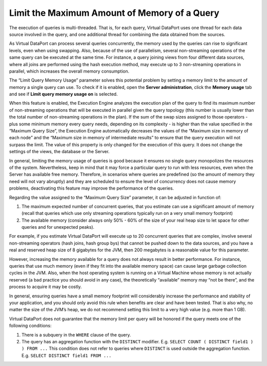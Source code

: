 =============================================
Limit the Maximum Amount of Memory of a Query
=============================================

The execution of queries is multi-threaded. That is, for each query,
Virtual DataPort uses one thread for each data source involved in the
query, and one additional thread for combining the data obtained from
the sources.

As Virtual DataPort can process several queries concurrently, the memory
used by the queries can rise to significant levels, even when using
swapping. Also, because of the use of parallelism, several non-streaming
operations of the same query can be executed at the same time. For
instance, a query joining views from four different data sources, where
all joins are performed using the hash execution method, may execute up
to 3 non-streaming operations in parallel, which increases the
overall memory consumption.

The “Limit Query Memory Usage” parameter solves this potential problem
by setting a memory limit to the amount of memory a single query can
use. To check if it is enabled, open the **Server administration**, click 
the **Memory usage** tab and see if **Limit query memory usage on** is selected.

When this feature is enabled, the Execution Engine analyzes the
execution plan of the query to find its maximum number of non-streaming
operations that will be executed in parallel given the query topology
(this number is usually lower than the total number of non-streaming
operations in the plan). If the sum of the swap sizes assigned to those
operators - plus some minimum memory every query needs, depending on its
complexity - is higher than the value specified in the “Maximum Query
Size”, the Execution Engine automatically decreases the values of the
“Maximum size in memory of each node” and the “Maximum size in memory of
intermediate results” to ensure that the query execution will not
surpass the limit. The value of this property is only changed for the
execution of this query. It does not change the settings of the views,
the database or the Server.

In general, limiting the memory usage of queries is good because it
ensures no single query monopolizes the resources of the system.
Nevertheless, keep in mind that it may force a particular query to run
with less resources, even when the Server has available free memory.
Therefore, in scenarios where queries are predefined (so the amount of
memory they need will not vary abruptly) and they are scheduled to
ensure the level of concurrency does not cause memory problems,
deactivating this feature may improve the performance of the queries.

Regarding the value assigned to the “Maximum Query Size” parameter, it
can be adjusted in function of:

#. The maximum expected number of concurrent queries, that you estimate
   can use a significant amount of memory (recall that queries which use
   only streaming operations typically run on a very small memory
   footprint)
#. The available memory (consider always only 50% - 60% of the size of
   your real heap size to let space for other queries and for unexpected
   peaks).

For example, if you estimate Virtual DataPort will execute up to 20
concurrent queries that are complex, involve several non-streaming
operators (hash joins, hash group bys) that cannot be pushed down to the
data sources, and you have a real and reserved heap size of 8 gigabytes
for the JVM, then 200 megabytes is a reasonable value for this
parameter.

However, increasing the memory available for a query does not always
result in better performance. For instance, queries that use much memory
(even if they fit into the available memory space) can cause large
garbage collection cycles in the JVM. Also, when the host operating
system is running on a Virtual Machine whose memory is not actually
reserved (a bad practice you should avoid in any case), the
theoretically “available” memory may “not be there”, and the process to
acquire it may be costly.

In general, ensuring queries have a small memory footprint will
considerably increase the performance and stability of your application,
and you should only avoid this rule when benefits are clear and have
been tested. That is also why, no matter the size of the JVM’s heap, we
do not recommend setting this limit to a very high value (e.g. more than
1 GB).

Virtual DataPort does not guarantee that the memory limit per query will
be honored if the query meets one of the following conditions:

#. There is a subquery in the ``WHERE`` clause of the query.
#. The query has an aggregation function with the ``DISTINCT`` modifier.
   E.g.
   ``SELECT COUNT ( DISTINCT field1 ) ) FROM ...``
   This condition does not refer to queries where ``DISTINCT`` is used
   outside the aggregation function. E.g.
   ``SELECT DISTINCT field1 FROM ...``
